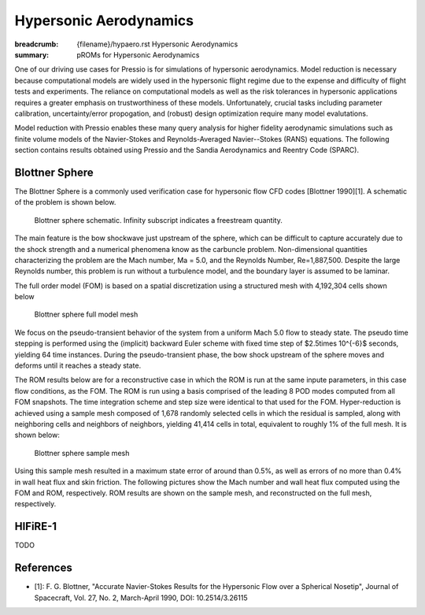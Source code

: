 Hypersonic Aerodynamics
#######################

:breadcrumb: {filename}/hypaero.rst Hypersonic Aerodynamics
:summary: pROMs for Hypersonic Aerodynamics

One of our driving use cases for Pressio is for simulations of hypersonic
aerodynamics. Model reduction is necessary because computational models
are widely used in the hypersonic flight regime due to the expense and difficulty 
of flight tests and experiments. The reliance on computational models as well as
the risk tolerances in hypersonic applications requires a greater emphasis on 
trustworthiness of these models. Unfortunately, crucial tasks including 
parameter calibration, uncertainty/error propogation, and (robust) design
optimization require many model evalutations. 

Model reduction with Pressio enables these many query analysis for higher 
fidelity aerodynamic simulations such as finite volume models of the 
Navier-Stokes and Reynolds-Averaged Navier--Stokes (RANS) equations. The
following section contains results obtained using Pressio and the Sandia
Aerodynamics and Reentry Code (SPARC). 

Blottner Sphere
===============

The Blottner Sphere is a commonly used verification case for hypersonic flow CFD codes [Blottner 1990][1]. A schematic of the problem is
shown below. 

.. figure:: {static}/img/blottner_sphere/blottner_schematic.png
    :scale: 100 %
    :alt: Blottner Sphere Schematic

    Blottner sphere schematic. Infinity subscript indicates a freestream quantity. 


The main feature is the bow shockwave just
upstream of the sphere, which can be difficult to capture accurately due to the shock
strength and a numerical phenomena know as the carbuncle problem. 
Non-dimensional quantities characterizing the problem are the Mach number, Ma = 5.0, and the Reynolds Number, Re=1,887,500. Despite the large Reynolds number, this
problem is run without a turbulence model, and the boundary layer is
assumed to be laminar.

The full order model (FOM) is based on a spatial discretization using a structured mesh with 4,192,304 cells
shown below

.. figure:: {static}/img/blottner_sphere/mesh.png
    :scale: 40 %
    :alt: Blottner Sphere Mesh

    Blottner sphere full model mesh 

We focus on the pseudo-transient behavior of the system from a uniform Mach 5.0 flow to steady state.
The pseudo time stepping is performed using the (implicit) backward Euler scheme with
fixed time step of $2.5\times 10^{-6}$ seconds, yielding 64 time instances.
During the pseudo-transient phase, the bow shock
upstream of the sphere moves and deforms until it reaches a steady state.

The ROM results below are for a reconstructive case in which the ROM is run at the same inpute parameters, in this case flow conditions, as the FOM. The ROM is run using a basis comprised of the leading 8 POD modes computed from all FOM snapshots. The time integration scheme and step size were identical to that used for the FOM. Hyper-reduction is achieved using a sample mesh composed of 1,678 randomly selected cells 
in which the residual is sampled, along with neighboring
cells and neighbors of neighbors, yielding 41,414 cells in total,
equivalent to roughly 1% of the full mesh. It is shown below:

.. figure:: {static}/img/blottner_sphere/sample_mesh.png
    :scale: 40 %
    :alt: Blottner Sphere Sample Mesh

    Blottner sphere sample mesh

Using this sample mesh resulted in a maximum state error of around than 0.5%, as well as errors of no more than 0.4% in wall heat flux and skin friction. The following pictures show the Mach number and wall heat flux computed using the FOM and ROM, respectively. ROM results are shown on the sample mesh, and reconstructed on the full mesh, respectively. 

.. image:: {static}/img/blottner_sphere/mach-heat-3d-fom.png
    :scale: 20 %
.. image:: {static}/img/blottner_sphere/mach-heat-3d-hrom.png
    :scale: 20 %
.. image:: {static}/img/blottner_sphere/mach-heat-3d-mrom.png
    :scale: 20 %

HIFiRE-1
========

TODO


References
==========

- [1]: F. G. Blottner, "Accurate Navier-Stokes Results for the Hypersonic Flow over a Spherical Nosetip", Journal of Spacecraft, Vol. 27, No. 2, March-April 1990, DOI: 10.2514/3.26115

